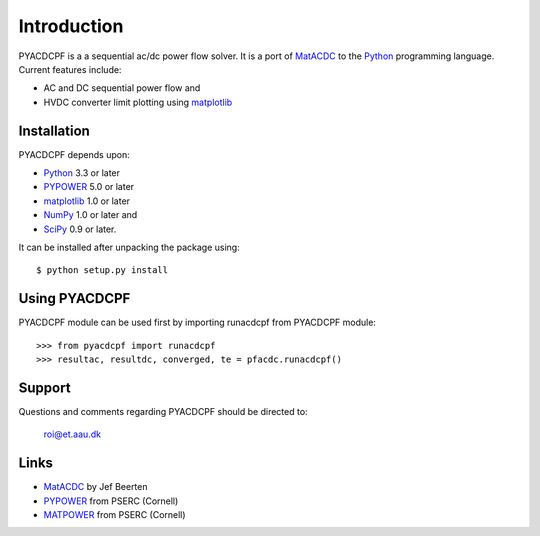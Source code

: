 ============
Introduction
============

PYACDCPF is a a sequential ac/dc power flow solver. It is a port of
MatACDC_ to the Python_ programming language. Current
features include:

* AC and DC sequential power flow and
* HVDC converter limit plotting using matplotlib_


Installation
============

PYACDCPF depends upon:

* Python_ 3.3 or later 
* PYPOWER_ 5.0 or later
* matplotlib_ 1.0 or later 
* NumPy_ 1.0 or later and
* SciPy_ 0.9 or later.

It can be installed after unpacking the package using::

  $ python setup.py install


Using PYACDCPF
=============

PYACDCPF module can be used first by importing runacdcpf from PYACDCPF module::

  >>> from pyacdcpf import runacdcpf
  >>> resultac, resultdc, converged, te = pfacdc.runacdcpf()


Support
=======

Questions and comments regarding PYACDCPF should be directed to:

    roi@et.aau.dk


Links
=====

* MatACDC_ by Jef Beerten
* PYPOWER_ from PSERC (Cornell)
* MATPOWER_ from PSERC (Cornell)


.. _Python: http://www.python.org
.. _SciPy: http://www.scipy.org
.. _NumPy: http://www.numpy.org
.. _matplotlib: http://www.matplotlib.org
.. _MATPOWER: http://www.pserc.cornell.edu/matpower/
.. _PYPOWER: http://pypi.python.org/pypi/PYPOWER
.. _MatACDC: http://www.esat.kuleuven.be/electa/teaching/matacdc
